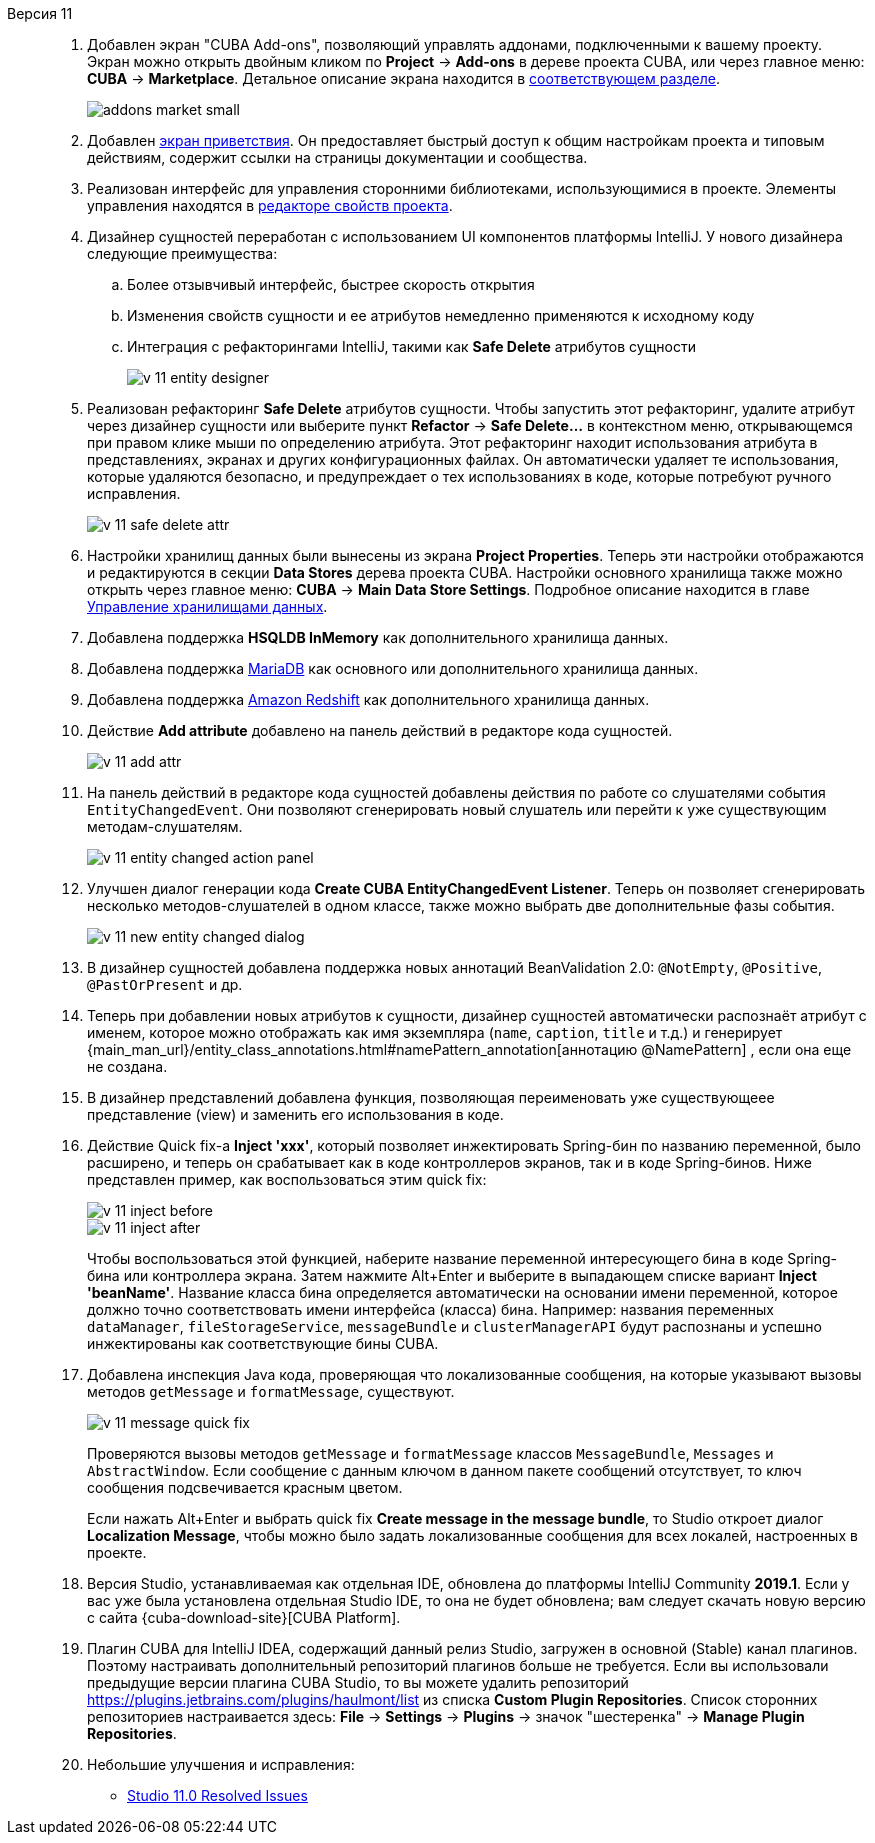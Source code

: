 [[relnotes_11]]

Версия 11::
+
--
. Добавлен экран "CUBA Add-ons", позволяющий управлять аддонами, подключенными к вашему проекту.
Экран можно открыть двойным кликом по *Project* -> *Add-ons* в дереве проекта CUBA,
или через главное меню: *CUBA* -> *Marketplace*.
Детальное описание экрана находится в <<add_ons,соответствующем разделе>>.
+
image::features/project/addons-market-small.png[align="center"]

. Добавлен <<welcome_screen,экран приветствия>>.
Он предоставляет быстрый доступ к общим настройкам проекта и типовым действиям, содержит ссылки на страницы документации и сообщества.

. Реализован интерфейс для управления сторонними библиотеками, использующимися в проекте.
Элементы управления находятся в <<project_properties_dependencies,редакторе свойств проекта>>.

. Дизайнер сущностей переработан с использованием UI компонентов платформы IntelliJ. У нового дизайнера следующие преимущества:
.. Более отзывчивый интерфейс, быстрее скорость открытия
.. Изменения свойств сущности и ее атрибутов немедленно применяются к исходному коду
.. Интеграция с рефакторингами IntelliJ, такими как *Safe Delete* атрибутов сущности
+
image::release_notes/v-11-entity-designer.png[align="center"]

. Реализован рефакторинг *Safe Delete* атрибутов сущности.
Чтобы запустить этот рефакторинг, удалите атрибут через дизайнер сущности
или выберите пункт *Refactor* -> *Safe Delete...* в контекстном меню, открывающемся при правом клике мыши по определению атрибута.
Этот рефакторинг находит использования атрибута в представлениях, экранах и других конфигурационных файлах.
Он автоматически удаляет те использования, которые удаляются безопасно, и предупреждает о тех использованиях в коде, которые потребуют ручного исправления.
+
image::release_notes/v-11-safe-delete-attr.png[align="center"]

. Настройки хранилищ данных были вынесены из экрана *Project Properties*.
Теперь эти настройки отображаются и редактируются в секции *Data Stores* дерева проекта CUBA.
Настройки основного хранилища также можно открыть через главное меню: *CUBA* -> *Main Data Store Settings*.
Подробное описание находится в главе <<data_stores,Управление хранилищами данных>>.

. Добавлена поддержка *HSQLDB InMemory* как дополнительного хранилища данных.

. Добавлена поддержка https://mariadb.org/[MariaDB] как основного или дополнительного хранилища данных.

. Добавлена поддержка https://aws.amazon.com/redshift/[Amazon Redshift] как дополнительного хранилища данных.

. Действие *Add attribute* добавлено на панель действий в редакторе кода сущностей.
+
image::release_notes/v-11-add-attr.png[align="center"]

. На панель действий в редакторе кода сущностей добавлены действия по работе со слушателями события `EntityChangedEvent`.
Они позволяют сгенерировать новый слушатель или перейти к уже существующим методам-слушателям.
+
image::release_notes/v-11-entity-changed-action-panel.png[align="center"]

. Улучшен диалог генерации кода *Create CUBA EntityChangedEvent Listener*.
Теперь он позволяет сгенерировать несколько методов-слушателей в одном классе, также можно выбрать две дополнительные фазы события.
+
image::release_notes/v-11-new-entity-changed-dialog.png[align="center"]

. В дизайнер сущностей добавлена поддержка новых аннотаций BeanValidation 2.0: `@NotEmpty`, `@Positive`, `@PastOrPresent` и др.

. Теперь при добавлении новых атрибутов к сущности, дизайнер сущностей автоматически распознаёт атрибут с именем, которое можно отображать как имя экземпляра
(`name`, `caption`, `title` и т.д.) и генерирует
{main_man_url}/entity_class_annotations.html#namePattern_annotation[аннотацию @NamePattern]
, если она еще не создана.

. В дизайнер представлений добавлена функция, позволяющая переименовать уже существующеее представление (view) и заменить его использования в коде.

. Действие Quick fix-а *Inject 'xxx'*, который позволяет инжектировать Spring-бин по названию переменной, было расширено,
и теперь он срабатывает как в коде контроллеров экранов, так и в коде Spring-бинов.
Ниже представлен пример, как воспользоваться этим quick fix:
+
image::release_notes/v-11-inject-before.png[align="center"]
+
image::release_notes/v-11-inject-after.png[align="center"]
+
Чтобы воспользоваться этой функцией, наберите название переменной интересующего бина в коде Spring-бина или контроллера экрана.
Затем нажмите Alt+Enter и выберите в выпадающем списке вариант *Inject 'beanName'*.
Название класса бина определяется автоматически на основании имени переменной, которое должно точно соответствовать имени интерфейса (класса) бина.
Например: названия переменных `dataManager`, `fileStorageService`, `messageBundle` и `clusterManagerAPI` будут распознаны и успешно инжектированы как соответствующие бины CUBA.

. Добавлена инспекция Java кода, проверяющая что локализованные сообщения, на которые указывают вызовы методов `getMessage` и `formatMessage`, существуют.
+
image::release_notes/v-11-message-quick-fix.png[align="center"]
+
Проверяются вызовы методов `getMessage` и `formatMessage` классов `MessageBundle`, `Messages` и `AbstractWindow`.
Если сообщение с данным ключом в данном пакете сообщений отсутствует, то ключ сообщения подсвечивается красным цветом.
+
Если нажать Alt+Enter и выбрать quick fix *Create message in the message bundle*,
то Studio откроет диалог *Localization Message*, чтобы можно было задать локализованные сообщения для всех локалей, настроенных в проекте.

. Версия Studio, устанавливаемая как отдельная IDE, обновлена до платформы IntelliJ Community *2019.1*.
Если у вас уже была установлена отдельная Studio IDE, то она не будет обновлена; вам следует скачать новую версию с сайта
{cuba-download-site}[CUBA Platform].

. Плагин CUBA для IntelliJ IDEA, содержащий данный релиз Studio, загружен в основной (Stable) канал плагинов.
Поэтому настраивать дополнительный репозиторий плагинов больше не требуется.
Если вы использовали предыдущие версии плагина CUBA Studio, то вы можете удалить репозиторий
https://plugins.jetbrains.com/plugins/haulmont/list из списка *Custom Plugin Repositories*.
Список сторонних репозиториев настраивается здесь: *File* -> *Settings* -> *Plugins* -> значок "шестеренка" -> *Manage Plugin Repositories*.

. Небольшие улучшения и исправления:

** pass:macros[https://youtrack.cuba-platform.com/issues/STUDIO?q=Fixed%20in%20builds:%2011.0[Studio 11.0 Resolved Issues\]]

--
